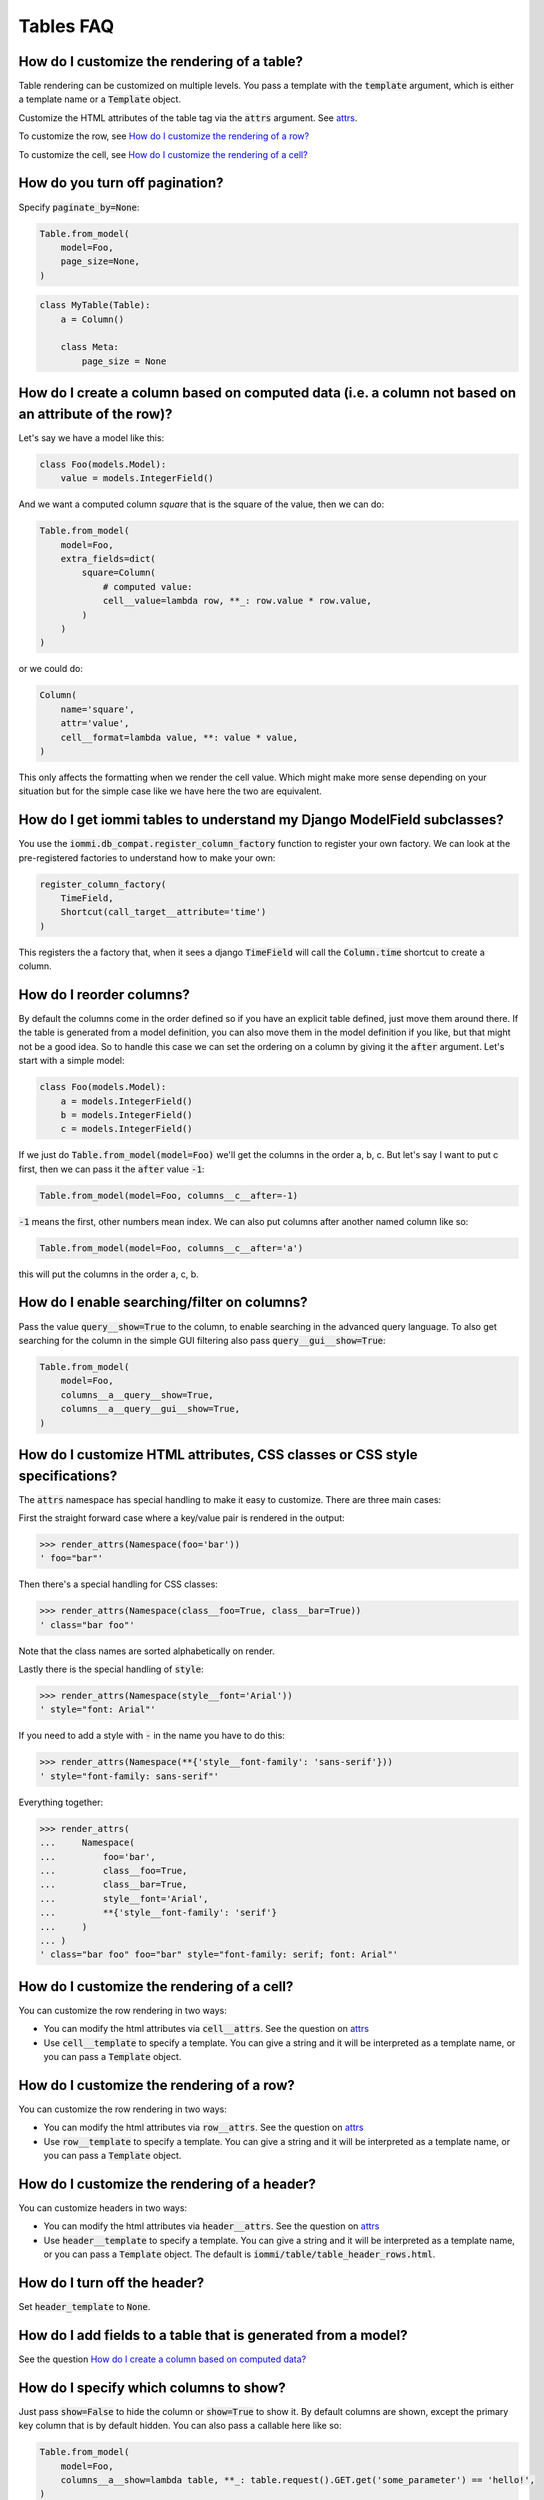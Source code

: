 Tables FAQ
==========


How do I customize the rendering of a table?
~~~~~~~~~~~~~~~~~~~~~~~~~~~~~~~~~~~~~~~~~~~~

Table rendering can be customized on multiple levels. You pass a template with the :code:`template` argument, which
is either a template name or a :code:`Template` object.

Customize the HTML attributes of the table tag via the :code:`attrs` argument. See attrs_.

To customize the row, see `How do I customize the rendering of a row?`_

To customize the cell, see `How do I customize the rendering of a cell?`_


How do you turn off pagination?
~~~~~~~~~~~~~~~~~~~~~~~~~~~~~~~

Specify :code:`paginate_by=None`:

.. code:: python

    Table.from_model(
        model=Foo,
        page_size=None,
    )

.. code:: python

    class MyTable(Table):
        a = Column()

        class Meta:
            page_size = None


.. _How do I create a column based on computed data?:

How do I create a column based on computed data (i.e. a column not based on an attribute of the row)?
~~~~~~~~~~~~~~~~~~~~~~~~~~~~~~~~~~~~~~~~~~~~~~~~~~~~~~~~~~~~~~~~~~~~~~~~~~~~~~~~~~~~~~~~~~~~~~~~~~~~~

Let's say we have a model like this:

.. code:: python

    class Foo(models.Model):
        value = models.IntegerField()

And we want a computed column `square` that is the square of the value, then we can do:

.. code:: python

    Table.from_model(
        model=Foo,
        extra_fields=dict(
            square=Column(
                # computed value:
                cell__value=lambda row, **_: row.value * row.value,
            )
        )
    )

or we could do:

.. code:: python

    Column(
        name='square',
        attr='value',
        cell__format=lambda value, **: value * value,
    )

This only affects the formatting when we render the cell value. Which might make more sense depending on your situation but for the simple case like we have here the two are equivalent.

How do I get iommi tables to understand my Django ModelField subclasses?
~~~~~~~~~~~~~~~~~~~~~~~~~~~~~~~~~~~~~~~~~~~~~~~~~~~~~~~~~~~~~~~~~~~~~~~~

You use the :code:`iommi.db_compat.register_column_factory` function to register your own factory. We can look at the pre-registered factories to understand how to make your own:

.. code:: python

    register_column_factory(
        TimeField,
        Shortcut(call_target__attribute='time')
    )

This registers the a factory that, when it sees a django :code:`TimeField` will call the :code:`Column.time` shortcut to create a column.

How do I reorder columns?
~~~~~~~~~~~~~~~~~~~~~~~~~

By default the columns come in the order defined so if you have an explicit table defined, just move them around there. If the table is generated from a model definition, you can also move them in the model definition if you like, but that might not be a good idea. So to handle this case we can set the ordering on a column by giving it the :code:`after` argument. Let's start with a simple model:

.. code:: python

    class Foo(models.Model):
        a = models.IntegerField()
        b = models.IntegerField()
        c = models.IntegerField()

If we just do :code:`Table.from_model(model=Foo)` we'll get the columns in the order a, b, c. But let's say I want to put c first, then we can pass it the :code:`after` value :code:`-1`:

.. code:: python

    Table.from_model(model=Foo, columns__c__after=-1)

:code:`-1` means the first, other numbers mean index. We can also put columns after another named column like so:

.. code:: python

    Table.from_model(model=Foo, columns__c__after='a')

this will put the columns in the order a, c, b.

How do I enable searching/filter on columns?
~~~~~~~~~~~~~~~~~~~~~~~~~~~~~~~~~~~~~~~~~~~~

Pass the value :code:`query__show=True` to the column, to enable searching in the advanced query language. To also get searching for the column in the simple GUI filtering also pass :code:`query__gui__show=True`:

.. code:: python

    Table.from_model(
        model=Foo,
        columns__a__query__show=True,
        columns__a__query__gui__show=True,
    )

.. _attrs:

How do I customize HTML attributes, CSS classes or CSS style specifications?
~~~~~~~~~~~~~~~~~~~~~~~~~~~~~~~~~~~~~~~~~~~~~~~~~~~~~~~~~~~~~~~~~~~~~~~~~~~~

The :code:`attrs` namespace has special handling to make it easy to customize. There are three main cases:

First the straight forward case where a key/value pair is rendered in the output:

.. code:: python

    >>> render_attrs(Namespace(foo='bar'))
    ' foo="bar"'

Then there's a special handling for CSS classes:

.. code:: python

    >>> render_attrs(Namespace(class__foo=True, class__bar=True))
    ' class="bar foo"'

Note that the class names are sorted alphabetically on render.

Lastly there is the special handling of :code:`style`:

.. code:: python

    >>> render_attrs(Namespace(style__font='Arial'))
    ' style="font: Arial"'

If you need to add a style with :code:`-` in the name you have to do this:


.. code:: python

    >>> render_attrs(Namespace(**{'style__font-family': 'sans-serif'}))
    ' style="font-family: sans-serif"'


Everything together:

.. code:: python

    >>> render_attrs(
    ...     Namespace(
    ...         foo='bar',
    ...         class__foo=True,
    ...         class__bar=True,
    ...         style__font='Arial',
    ...         **{'style__font-family': 'serif'}
    ...     )
    ... )
    ' class="bar foo" foo="bar" style="font-family: serif; font: Arial"'

How do I customize the rendering of a cell?
~~~~~~~~~~~~~~~~~~~~~~~~~~~~~~~~~~~~~~~~~~~

You can customize the row rendering in two ways:

- You can modify the html attributes via :code:`cell__attrs`. See the question on attrs_

- Use :code:`cell__template` to specify a template. You can give a string and it will be interpreted as a template name, or you can pass a :code:`Template` object.

How do I customize the rendering of a row?
~~~~~~~~~~~~~~~~~~~~~~~~~~~~~~~~~~~~~~~~~~

You can customize the row rendering in two ways:

- You can modify the html attributes via :code:`row__attrs`. See the question on attrs_

- Use :code:`row__template` to specify a template. You can give a string and it will be interpreted as a template name, or you can pass a :code:`Template` object.

How do I customize the rendering of a header?
~~~~~~~~~~~~~~~~~~~~~~~~~~~~~~~~~~~~~~~~~~~~~

You can customize headers in two ways:

- You can modify the html attributes via :code:`header__attrs`. See the question on attrs_

- Use :code:`header__template` to specify a template. You can give a string and it will be interpreted as a template name, or you can pass a :code:`Template` object. The default is :code:`iommi/table/table_header_rows.html`.

How do I turn off the header?
~~~~~~~~~~~~~~~~~~~~~~~~~~~~~

Set :code:`header_template` to :code:`None`.

How do I add fields to a table that is generated from a model?
~~~~~~~~~~~~~~~~~~~~~~~~~~~~~~~~~~~~~~~~~~~~~~~~~~~~~~~~~~~~~~

See the question `How do I create a column based on computed data?`_

How do I specify which columns to show?
~~~~~~~~~~~~~~~~~~~~~~~~~~~~~~~~~~~~~~~

Just pass :code:`show=False` to hide the column or :code:`show=True` to show it. By default columns are shown, except the primary key column that is by default hidden. You can also pass a callable here like so:

.. code:: python

    Table.from_model(
        model=Foo,
        columns__a__show=lambda table, **_: table.request().GET.get('some_parameter') == 'hello!',
    )

This will show the column :code:`a` only if the GET parameter :code:`some_parameter` is set to `hello!`.

How do I access table data programmatically (like for example to dump to json)?
~~~~~~~~~~~~~~~~~~~~~~~~~~~~~~~~~~~~~~~~~~~~~~~~~~~~~~~~~~~~~~~~~~~~~~~~~~~~~~~

Here's a simple example that prints a table to stdout:

.. code:: python

    for row in table:
        for cell in row:
            print(cell.render_formatted(), end='')
        print()

How do I make a link in a cell?
~~~~~~~~~~~~~~~~~~~~~~~~~~~~~~~

This is such a common case that there's a special case for it: pass the :code:`url` and :code:`url_title` parameters:

.. code:: python

    Column(
        name='foo',
        url='http://example.com',
        url_title='go to example',
    )

How do I access foreign key related data in a column?
~~~~~~~~~~~~~~~~~~~~~~~~~~~~~~~~~~~~~~~~~~~~~~~~~~~~~

Let's say we have two models:

.. code:: python

    class Foo(models.Model):
        a = models.IntegerField()

    class Bar(models.Model):
        b = models.IntegerField()
        c = models.ForeignKey(Foo)

we can build a table of :code:`Bar` that shows the data of `a` like this:

.. code:: python

    Table.from_model(
        model=Bar,
        extra_fields=dict(
            c__a=Column.from_model,
        ),
    )

How do I turn off sorting? (on a column or table wide)
~~~~~~~~~~~~~~~~~~~~~~~~~~~~~~~~~~~~~~~~~~~~~~~~~~~~~~

To turn off column on a column pass it :code:`sortable=False` (you can also use a lambda here!):

.. code:: python

    Table.from_model(
        model=Foo,
        columns__a__sortable=False,
    )

and to turn it off on the entire table:

.. code:: python

    Table.from_model(
        model=Foo,
        sortable=False,
    )

How do I specify the title of a header?
~~~~~~~~~~~~~~~~~~~~~~~~~~~~~~~~~~~~~~~

The :code:`display_name` property of a column is displayed in the header.

.. code:: python

    Table.from_model(
        model=Foo,
        columns__a__display_name='header title',
    )

How do I set the default sort order of a column to be descending instead of ascending?
~~~~~~~~~~~~~~~~~~~~~~~~~~~~~~~~~~~~~~~~~~~~~~~~~~~~~~~~~~~~~~~~~~~~~~~~~~~~~~~~~~~~~~

.. code:: python

    Table.from_model(
        model=Foo,
        columns__a__sort_default_desc=True,  # or a lambda!
    )


How do I group columns?
~~~~~~~~~~~~~~~~~~~~~~~

.. code:: python

    Table.from_model(
        model=Foo,
        columns__a__group='foo',
        columns__b__group='foo',
    )

The grouping only works if the columns are next to each other, otherwise you'll get multiple groups. The groups are rendered by default as a second header row above the normal header row with colspans to group the headers.


How do I get rowspan on a table?
~~~~~~~~~~~~~~~~~~~~~~~~~~~~~~~~

You can manually set the rowspan attribute via :code:`row__attrs__rowspan` but this is tricky to get right because you also have to hide the cells that are "overwritten" by the rowspan. We supply a simpler method: :code:`auto_rowspan`. It automatically makes sure the rowspan count is correct and the cells are hidden. It works by checking if the value of the cell is the same, and then it becomes part of the rowspan.

.. code:: python

    Table.from_model(
        model=Foo,
        columns__a__auto_rowspan=True,
    )

How do I make a freetext search field?
~~~~~~~~~~~~~~~~~~~~~~~~~~~~~~~~~~~~~~

If you want to filter based on a freetext query on one or more columns we've got a nice little feature for this:

.. code:: python

    Table.from_model(
        model=Foo,
        columns__a__query__freetext=True,
        columns__b__query__freetext=True,
    )

(You don't need to enable querying with :code:`columns__b__query__show=True` first)

What is the difference between `attr` and `name`?
~~~~~~~~~~~~~~~~~~~~~~~~~~~~~~~~~~~~~~~~~~~~~~~~~

:code:`attr` is the attribute path of the value iommi reads from a row. In the simple case it's just the attribute name, but if you want to read the attribute of an attribute you can use :code:`__`-separated paths for this: :code:`attr='foo__bar'` is functionally equivalent to :code:`cell__value=lambda row, **_: row.foo.bar`. Set :code:`attr` to :code:`None` to not read any attribute from the row.

:code:`name` is the name used internally. By default :code:`attr` is set to the value of :code:`name`. This name is used when accessing the column from :code:`Table.columns` and it's the name used in the GET parameter to sort by that column. This is a required field.
